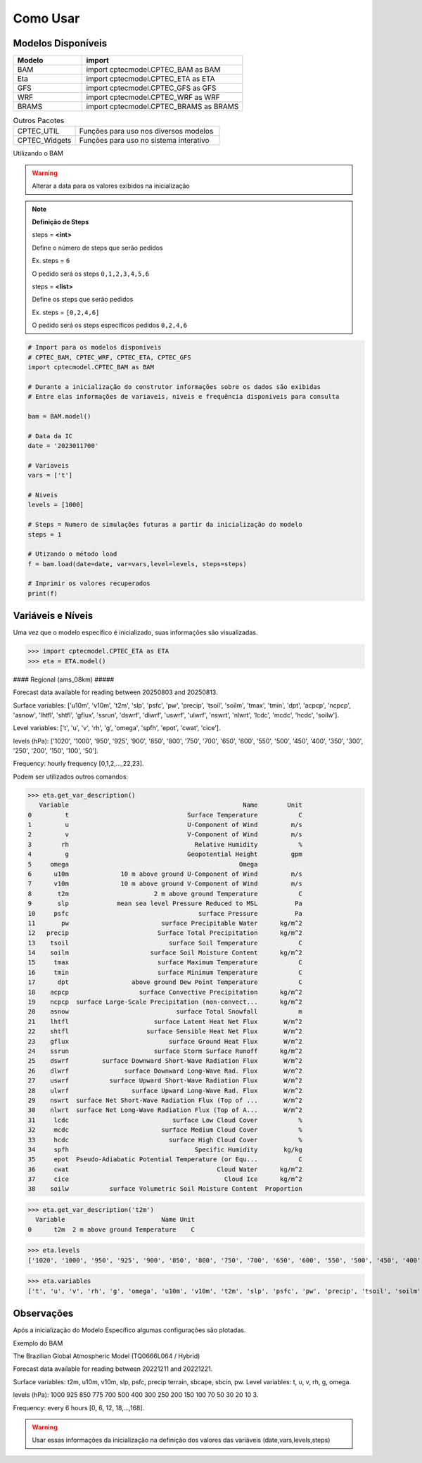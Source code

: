 Como Usar
=========

Modelos Disponíveis
-------------------

.. list-table:: 
   :widths: 30 70
   :header-rows: 1

   * - Modelo
     - import
   * - BAM
     - import cptecmodel.CPTEC_BAM as BAM
   * - Eta
     - import cptecmodel.CPTEC_ETA as ETA
   * - GFS
     - import cptecmodel.CPTEC_GFS as GFS
   * - WRF
     - import cptecmodel.CPTEC_WRF as WRF
   * - BRAMS
     - import cptecmodel.CPTEC_BRAMS as BRAMS

.. list-table::  Outros Pacotes
   :widths: 30 70
   :header-rows: 0

   * - CPTEC_UTIL
     - Funções para uso nos diversos modelos 
   * - CPTEC_Widgets
     - Funções para uso no sistema interativo

Utilizando o BAM

.. warning::
  Alterar a data para os valores exibidos na inicialização
  
.. note::

  **Definição de Steps**
  
  steps = **<int>**
  
  Define o número de steps que serão pedidos
  
  Ex. steps = ``6``
  
  O pedido será os steps ``0,1,2,3,4,5,6``
  
  steps = **<list>**
  
  Define os steps que serão pedidos
  
  Ex. steps =  ``[0,2,4,6]``
  
  O pedido será os steps específicos pedidos ``0,2,4,6``

.. code-block:: console

  # Import para os modelos disponiveis
  # CPTEC_BAM, CPTEC_WRF, CPTEC_ETA, CPTEC_GFS
  import cptecmodel.CPTEC_BAM as BAM

  # Durante a inicialização do construtor informações sobre os dados são exibidas
  # Entre elas informações de variaveis, niveis e frequência disponiveis para consulta

  bam = BAM.model()

  # Data da IC
  date = '2023011700'

  # Variaveis 
  vars = ['t']

  # Niveis
  levels = [1000]

  # Steps = Numero de simulações futuras a partir da inicialização do modelo
  steps = 1

  # Utizando o método load
  f = bam.load(date=date, var=vars,level=levels, steps=steps)
  
  # Imprimir os valores recuperados
  print(f)

Variáveis e Níveis
------------------

Uma vez que o modelo específico é inicializado, suas informações são visualizadas.

>>> import cptecmodel.CPTEC_ETA as ETA
>>> eta = ETA.model()

#### Regional (ams_08km) #####

Forecast data available for reading between 20250803 and 20250813.

Surface variables: ['u10m', 'v10m', 't2m', 'slp', 'psfc', 'pw', 'precip', 'tsoil', 'soilm', 'tmax', 'tmin', 'dpt', 'acpcp', 'ncpcp', 'asnow', 'lhtfl', 'shtfl', 'gflux', 'ssrun', 'dswrf', 'dlwrf', 'uswrf', 'ulwrf', 'nswrt', 'nlwrt', 'lcdc', 'mcdc', 'hcdc', 'soilw'].

Level variables:   ['t', 'u', 'v', 'rh', 'g', 'omega', 'spfh', 'epot', 'cwat', 'cice'].

levels (hPa): ['1020', '1000', '950', '925', '900', '850', '800', '750', '700', '650', '600', '550', '500', '450', '400', '350', '300', '250', '200', '150', '100', '50'].

Frequency: hourly frequency [0,1,2,...,22,23].

Podem ser utilizados outros comandos:

>>> eta.get_var_description()
   Variable                                               Name        Unit
0         t                                Surface Temperature           C
1         u                                U-Component of Wind         m/s
2         v                                V-Component of Wind         m/s
3        rh                                  Relative Humidity           %
4         g                                Geopotential Height         gpm
5     omega                                              Omega            
6      u10m              10 m above ground U-Component of Wind         m/s
7      v10m              10 m above ground V-Component of Wind         m/s
8       t2m                       2 m above ground Temperature           C
9       slp             mean sea level Pressure Reduced to MSL          Pa
10     psfc                                   surface Pressure          Pa
11       pw                         surface Precipitable Water      kg/m^2
12   precip                        Surface Total Precipitation      kg/m^2
13    tsoil                           surface Soil Temperature           C
14    soilm                      surface Soil Moisture Content      kg/m^2
15     tmax                        surface Maximum Temperature           C
16     tmin                        surface Minimum Temperature           C
17      dpt                 above ground Dew Point Temperature           C
18    acpcp                   surface Convective Precipitation      kg/m^2
19    ncpcp  surface Large-Scale Precipitation (non-convect...      kg/m^2
20    asnow                             surface Total Snowfall           m
21    lhtfl                       surface Latent Heat Net Flux       W/m^2
22    shtfl                     surface Sensible Heat Net Flux       W/m^2
23    gflux                           surface Ground Heat Flux       W/m^2
24    ssrun                       surface Storm Surface Runoff      kg/m^2
25    dswrf         surface Downward Short-Wave Radiation Flux       W/m^2
26    dlwrf               surface Downward Long-Wave Rad. Flux       W/m^2
27    uswrf           surface Upward Short-Wave Radiation Flux       W/m^2
28    ulwrf                 surface Upward Long-Wave Rad. Flux       W/m^2
29    nswrt  surface Net Short-Wave Radiation Flux (Top of ...       W/m^2
30    nlwrt  surface Net Long-Wave Radiation Flux (Top of A...       W/m^2
31     lcdc                            surface Low Cloud Cover           %
32     mcdc                         surface Medium Cloud Cover           %
33     hcdc                           surface High Cloud Cover           %
34     spfh                                  Specific Humidity       kg/kg
35     epot  Pseudo-Adiabatic Potential Temperature (or Equ...           C
36     cwat                                        Cloud Water      kg/m^2
37     cice                                          Cloud Ice      kg/m^2
38    soilw           surface Volumetric Soil Moisture Content  Proportion

>>> eta.get_var_description('t2m')
  Variable                          Name Unit
0      t2m  2 m above ground Temperature    C

>>> eta.levels
['1020', '1000', '950', '925', '900', '850', '800', '750', '700', '650', '600', '550', '500', '450', '400', '350', '300', '250', '200', '150', '100', '50']

>>> eta.variables
['t', 'u', 'v', 'rh', 'g', 'omega', 'u10m', 'v10m', 't2m', 'slp', 'psfc', 'pw', 'precip', 'tsoil', 'soilm', 'tmax', 'tmin', 'dpt', 'acpcp', 'ncpcp', 'asnow', 'lhtfl', 'shtfl', 'gflux', 'ssrun', 'dswrf', 'dlwrf', 'uswrf', 'ulwrf', 'nswrt', 'nlwrt', 'lcdc', 'mcdc', 'hcdc', 'spfh', 'epot', 'cwat', 'cice', 'soilw']


Observações
-----------

Após a inicialização do Modelo Específico algumas configurações são plotadas.

Exemplo do BAM

The Brazilian Global Atmospheric Model (TQ0666L064 / Hybrid)

Forecast data available for reading between 20221211 and 20221221.

Surface variables: t2m, u10m, v10m, slp, psfc, precip terrain, sbcape, sbcin, pw. Level variables: t, u, v, rh, g, omega.

levels (hPa): 1000 925 850 775 700 500 400 300 250 200 150 100 70 50 30 20 10 3.

Frequency: every 6 hours [0, 6, 12, 18,...,168].

.. warning::

  Usar essas informações da inicialização na definição dos valores das variáveis (date,vars,levels,steps)



